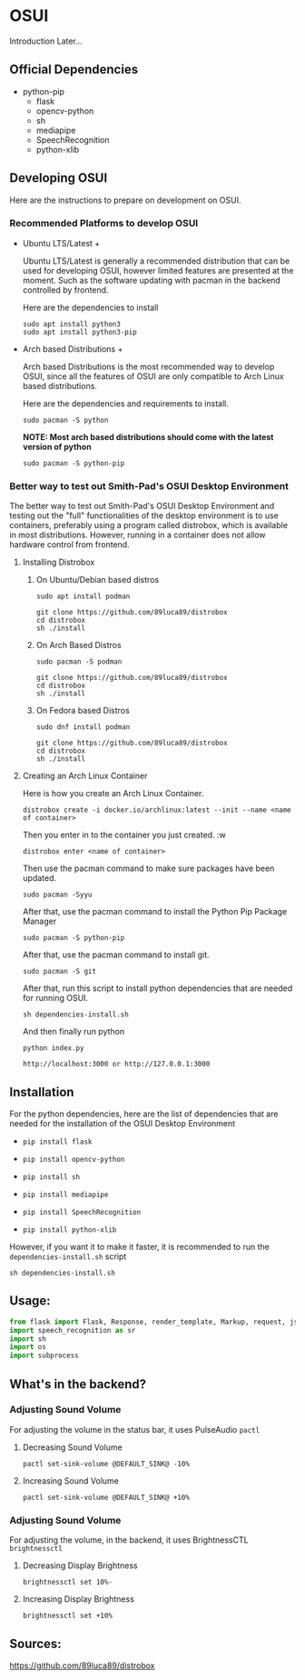 * OSUI
Introduction Later...

** Official Dependencies

- python-pip
	- flask
	- opencv-python
	- sh
	- mediapipe
	- SpeechRecognition
	- python-xlib

** Developing OSUI

Here are the instructions to prepare on development on OSUI.

*** Recommended Platforms to develop OSUI
- Ubuntu LTS/Latest +

  Ubuntu LTS/Latest is generally a recommended distribution that can be used for developing
  OSUI, however limited features are presented at the moment. Such as the software updating
  with pacman in the backend controlled by frontend.

  Here are the dependencies to install

  #+BEGIN_SRC shell
   sudo apt install python3
   sudo apt install python3-pip
  #+END_SRC

- Arch based Distributions +

  Arch based Distributions is the most recommended way to develop OSUI, since all the features
  of OSUI are only compatible to Arch Linux based distributions.

  Here are the dependencies and requirements to install.

  #+BEGIN_SRC shell
  sudo pacman -S python
  #+END_SRC

  **NOTE: Most arch based distributions should come with the latest version of python**

  #+BEGIN_SRC shell
  sudo pacman -S python-pip
  #+END_SRC

*** Better way to test out Smith-Pad's OSUI Desktop Environment

The better way to test out Smith-Pad's OSUI Desktop Environment and testing out the "full"
functionalities of the desktop environment is to use containers, preferably using a program
called distrobox, which is available in most distributions. However, running in a container
does not allow hardware control from frontend. 

**** Installing Distrobox

***** On Ubuntu/Debian based distros

#+BEGIN_SRC shell
sudo apt install podman
#+END_SRC

#+BEGIN_SRC shell
git clone https://github.com/89luca89/distrobox
cd distrobox
sh ./install
#+END_SRC

***** On Arch Based Distros

#+BEGIN_SRC shell
sudo pacman -S podman
#+END_SRC

#+BEGIN_SRC shell
git clone https://github.com/89luca89/distrobox
cd distrobox
sh ./install
#+END_SRC


***** On Fedora based Distros

#+BEGIN_SRC shell
sudo dnf install podman
#+END_SRC

#+BEGIN_SRC shell
git clone https://github.com/89luca89/distrobox
cd distrobox
sh ./install
#+END_SRC


**** Creating an Arch Linux Container

Here is how you create an Arch Linux Container.


#+BEGIN_SRC shell
distrobox create -i docker.io/archlinux:latest --init --name <name of container>
#+END_SRC

Then you enter in to the container you just created. :w

#+BEGIN_SRC shell
distrobox enter <name of container>
#+END_SRC


Then use the pacman command to make sure packages have been updated.

#+BEGIN_SRC shell
sudo pacman -Syyu
#+END_SRC

After that, use the pacman command to install the Python Pip Package Manager

#+BEGIN_SRC shell
sudo pacman -S python-pip
#+END_SRC

After that, use the pacman command to install git.

#+BEGIN_SRC shell
sudo pacman -S git
#+END_SRC

After that, run this script to install python dependencies that are needed for
running OSUI.

#+BEGIN_SRC shell
sh dependencies-install.sh
#+END_SRC

And then finally run python

#+BEGIN_SRC shell
python index.py
#+END_SRC


#+BEGIN_SRC shell
http://localhost:3000 or http://127.0.0.1:3000
#+END_SRC

** Installation

For the python dependencies, here are the list of dependencies that
are needed for the installation of the OSUI Desktop Environment

- ~pip install flask~

- ~pip install opencv-python~

- ~pip install sh~

- ~pip install mediapipe~

- ~pip install SpeechRecognition~

- ~pip install python-xlib~

  
However, if you want it to make it faster, it is recommended to run
the ~dependencies-install.sh~ script

#+BEGIN_SRC shell
sh dependencies-install.sh
#+END_SRC


** Usage:

#+BEGIN_SRC python
from flask import Flask, Response, render_template, Markup, request, jsonify
import speech_recognition as sr
import sh
import os
import subprocess
#+END_SRC


** What's in the backend?

*** Adjusting Sound Volume
For adjusting the volume in the status bar, it uses PulseAudio ~pactl~


**** Decreasing Sound Volume

#+BEGIN_SRC shell
pactl set-sink-volume @DEFAULT_SINK@ -10%
#+END_SRC


**** Increasing Sound Volume

#+BEGIN_SRC shell
pactl set-sink-volume @DEFAULT_SINK@ +10%
#+END_SRC


*** Adjusting Sound Volume
For adjusting the volume, in the backend, it uses BrightnessCTL ~brightnessctl~


**** Decreasing Display Brightness

#+BEGIN_SRC shell
brightnessctl set 10%-
#+END_SRC


**** Increasing Display Brightness

#+BEGIN_SRC shell
brightnessctl set +10%
#+END_SRC


** Sources:

https://github.com/89luca89/distrobox
